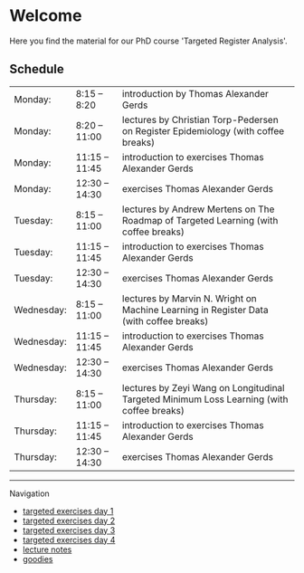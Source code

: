 * Welcome

Here you find the material for our PhD course 'Targeted Register Analysis'.

** Schedule

|------------+---------------------------------------------------------------------------------------------------------|
| Monday:    | 8:15 -- 8:20 | introduction by Thomas Alexander Gerds                                                    |
| Monday:    | 8:20 -- 11:00 | lectures by Christian Torp-Pedersen on Register Epidemiology (with coffee breaks)        |
| Monday:    | 11:15 -- 11:45 | introduction to exercises Thomas Alexander Gerds                                        |
| Monday:    | 12:30 -- 14:30 | exercises Thomas Alexander Gerds                                                        |
|------------+---------------------------------------------------------------------------------------------------------|
| Tuesday:   | 8:15 -- 11:00 | lectures by Andrew Mertens on The Roadmap of Targeted Learning (with coffee breaks)      |
| Tuesday:   | 11:15 -- 11:45 | introduction to exercises Thomas Alexander Gerds                                        |
| Tuesday:   | 12:30 -- 14:30 | exercises Thomas Alexander Gerds                                                        |
|------------+---------------------------------------------------------------------------------------------------------|
| Wednesday: | 8:15 -- 11:00 | lectures by Marvin N. Wright on Machine Learning in Register Data (with coffee breaks)   |
| Wednesday: | 11:15 -- 11:45 | introduction to exercises Thomas Alexander Gerds                                        |
| Wednesday: | 12:30 -- 14:30 | exercises Thomas Alexander Gerds                                                        |
|------------+---------------------------------------------------------------------------------------------------------|
| Thursday:  | 8:15 -- 11:00 | lectures by Zeyi Wang on Longitudinal Targeted Minimum Loss Learning (with coffee breaks) |
| Thursday:  | 11:15 -- 11:45 | introduction to exercises Thomas Alexander Gerds                                        |
| Thursday:  | 12:30 -- 14:30 | exercises Thomas Alexander Gerds                                                        |

# Footer:
------------------------------------------------------------------------------------------------------

**** Navigation
- [[https://github.com/tagteam/registerTargets/blob/main/exercises/targeted-exercises-day1.org][targeted exercises day 1]]
- [[https://github.com/tagteam/registerTargets/blob/main/exercises/targeted-exercises-day2.org][targeted exercises day 2]]
- [[https://github.com/tagteam/registerTargets/blob/main/exercises/targeted-exercises-day3.org][targeted exercises day 3]]
- [[https://github.com/tagteam/registerTargets/blob/main/exercises/targeted-exercises-day4.org][targeted exercises day 4]]
- [[https://github.com/tagteam/registerTargets/blob/main/lecture_notes][lecture notes]]
- [[https://github.com/tagteam/registerTargets/blob/main/exercises/goodies][goodies]]
